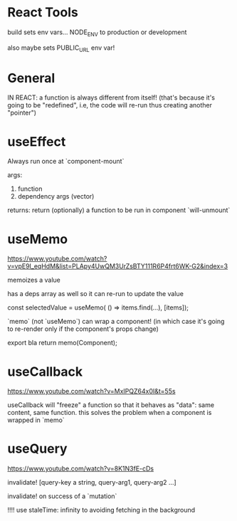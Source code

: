 * React Tools

build sets env vars... NODE_ENV to production or development

also maybe sets PUBLIC_URL env var!

* General

IN REACT: a function is always different from itself!
(that's because it's going to be "redefined", i.e, the code will re-run thus creating another "pointer")

* useEffect

Always run once at `component-mount`

args:
1. function
2. dependency args (vector)

returns:
return (optionally) a function to be run in component `will-unmount`

* useMemo

https://www.youtube.com/watch?v=vpE9I_eqHdM&list=PLApy4UwQM3UrZsBTY111R6P4frt6WK-G2&index=3

memoizes a value

has a deps array as well so it can re-run to update the value

const selectedValue = useMemo(
    () => items.find(...),
    [items]);

`memo` (not `useMemo`) can wrap a component! (in which case it's going to re-render only if the component's props change)

export bla return memo(Component);

* useCallback

https://www.youtube.com/watch?v=MxIPQZ64x0I&t=55s

useCallback will "freeze" a function so that it behaves as "data": same content, same function.
this solves the problem when a component is wrapped in `memo`

* useQuery

https://www.youtube.com/watch?v=8K1N3fE-cDs

invalidate!
[query-key a string, query-arg1, query-arg2 ...]

invalidate! on success of a `mutation`

!!!! use staleTime: infinity to avoiding fetching in the background
